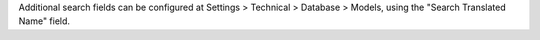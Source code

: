 Additional search fields can be configured at Settings > Technical > Database > Models,
using the "Search Translated Name" field.
